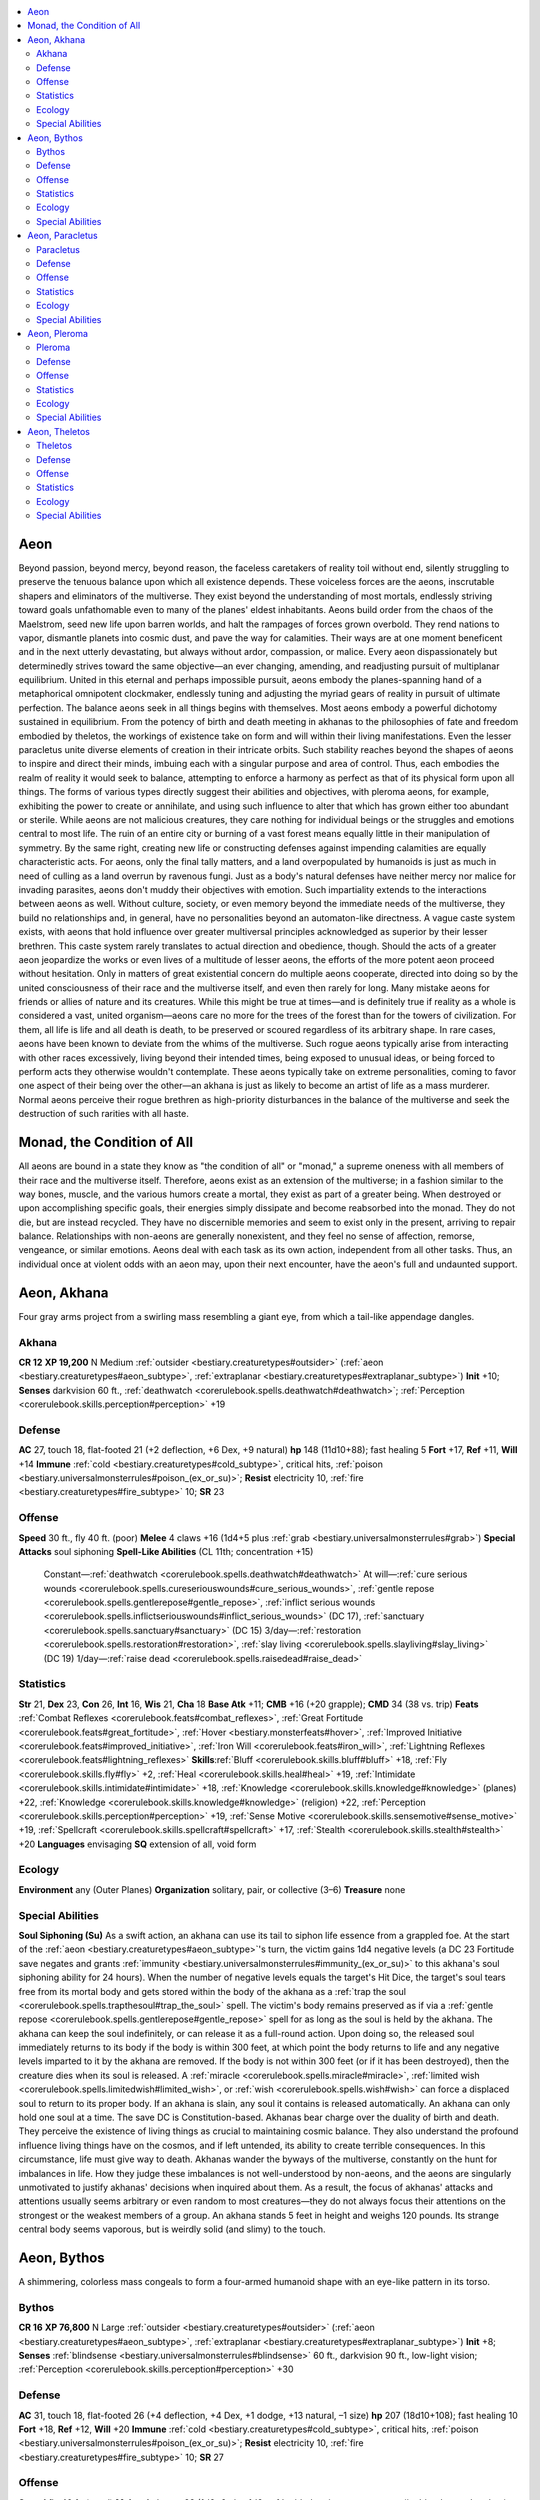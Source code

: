 
.. _`bestiary2.aeon`:

.. contents:: \ 

.. _`bestiary2.aeon#aeon`:

Aeon
*****
Beyond passion, beyond mercy, beyond reason, the faceless caretakers of reality toil without end, silently struggling to preserve the tenuous balance upon which all existence depends. These voiceless forces are the aeons, inscrutable shapers and eliminators of the multiverse. They exist beyond the understanding of most mortals, endlessly striving toward goals unfathomable even to many of the planes' eldest inhabitants. Aeons build order from the chaos of the Maelstrom, seed new life upon barren worlds, and halt the rampages of forces grown overbold. They rend nations to vapor, dismantle planets into cosmic dust, and pave the way for calamities. Their ways are at one moment beneficent and in the next utterly devastating, but always without ardor, compassion, or malice. Every aeon dispassionately but determinedly strives toward the same objective—an ever changing, amending, and readjusting pursuit of multiplanar equilibrium. United in this eternal and perhaps impossible pursuit, aeons embody the planes-spanning hand of a metaphorical omnipotent clockmaker, endlessly tuning and adjusting the myriad gears of reality in pursuit of ultimate perfection.
The balance aeons seek in all things begins with themselves. Most aeons embody a powerful dichotomy sustained in equilibrium. From the potency of birth and death meeting in akhanas to the philosophies of fate and freedom embodied by theletos, the workings of existence take on form and will within their living manifestations. Even the lesser paracletus unite diverse elements of creation in their intricate orbits. Such stability reaches beyond the shapes of aeons to inspire and direct their minds, imbuing each with a singular purpose and area of control. Thus, each embodies the realm of reality it would seek to balance, attempting to enforce a harmony as perfect as that of its physical form upon all things. The forms of various types directly suggest their abilities and objectives, with pleroma aeons, for example, exhibiting the power to create or annihilate, and using such influence to alter that which has grown either too abundant or sterile.
While aeons are not malicious creatures, they care nothing for individual beings or the struggles and emotions central to most life. The ruin of an entire city or burning of a vast forest means equally little in their manipulation of symmetry. By the same right, creating new life or constructing defenses against impending calamities are equally characteristic acts. For aeons, only the final tally matters, and a land overpopulated by humanoids is just as much in need of culling as a land overrun by ravenous fungi. Just as a body's natural defenses have neither mercy nor malice for invading parasites, aeons don't muddy their objectives with emotion. Such impartiality extends to the interactions between aeons as well. Without culture, society, or even memory beyond the immediate needs of the multiverse, they build no relationships and, in general, have no personalities beyond an automaton-like directness. A vague caste system exists, with aeons that hold influence over greater multiversal principles acknowledged as superior by their lesser brethren. This caste system rarely translates to actual direction and obedience, though. Should the acts of a greater aeon jeopardize the works or even lives of a multitude of lesser aeons, the efforts of the more potent aeon proceed without hesitation. Only in matters of great existential concern do multiple aeons cooperate, directed into doing so by the united consciousness of their race and the multiverse itself, and even then rarely for long.
Many mistake aeons for friends or allies of nature and its creatures. While this might be true at times—and is definitely true if reality as a whole is considered a vast, united organism—aeons care no more for the trees of the forest than for the towers of civilization. For them, all life is life and all death is death, to be preserved or scoured regardless of its arbitrary shape. 
In rare cases, aeons have been known to deviate from the whims of the multiverse. Such rogue aeons typically arise from interacting with other races excessively, living beyond their intended times, being exposed to unusual ideas, or being forced to perform acts they otherwise wouldn't contemplate. These aeons typically take on extreme personalities, coming to favor one aspect of their being over the other—an akhana is just as likely to become an artist of life as a mass murderer. Normal aeons perceive their rogue brethren as high-priority disturbances in the balance of the multiverse and seek the destruction of such rarities with all haste.

.. _`bestiary2.aeon#monad_the_condition_of_all`:

Monad, the Condition of All
****************************
All aeons are bound in a state they know as "the condition of all" or "monad," a supreme oneness with all members of their race and the multiverse itself. Therefore, aeons exist as an extension of the multiverse; in a fashion similar to the way bones, muscle, and the various humors create a mortal, they exist as part of a greater being. When destroyed or upon accomplishing specific goals, their energies simply dissipate and become reabsorbed into the monad. They do not die, but are instead recycled. They have no discernible memories and seem to exist only in the present, arriving to repair balance. Relationships with non-aeons are generally nonexistent, and they feel no sense of affection, remorse, vengeance, or similar emotions. Aeons deal with each task as its own action, independent from all other tasks. Thus, an individual once at violent odds with an aeon may, upon their next encounter, have the aeon's full and undaunted support. 

.. _`bestiary2.aeon#aeon_akhana`:

Aeon, Akhana
*************
Four gray arms project from a swirling mass resembling a giant eye, from which a tail-like appendage dangles. 

.. _`bestiary2.aeon#akhana`:

Akhana
=======

**CR 12** 
\ **XP 19,200**
N Medium :ref:`outsider <bestiary.creaturetypes#outsider>`\  (:ref:`aeon <bestiary.creaturetypes#aeon_subtype>`\ , :ref:`extraplanar <bestiary.creaturetypes#extraplanar_subtype>`\ )
\ **Init**\  +10; \ **Senses**\  darkvision 60 ft., :ref:`deathwatch <corerulebook.spells.deathwatch#deathwatch>`\ ; :ref:`Perception <corerulebook.skills.perception#perception>`\  +19

.. _`bestiary2.aeon#defense`:

Defense
========
\ **AC**\  27, touch 18, flat-footed 21 (+2 deflection, +6 Dex, +9 natural)
\ **hp**\  148 (11d10+88); fast healing 5
\ **Fort**\  +17, \ **Ref**\  +11, \ **Will**\  +14
\ **Immune**\  :ref:`cold <bestiary.creaturetypes#cold_subtype>`\ , critical hits, :ref:`poison <bestiary.universalmonsterrules#poison_(ex_or_su)>`\ ; \ **Resist**\  electricity 10, :ref:`fire <bestiary.creaturetypes#fire_subtype>`\  10; \ **SR**\  23

.. _`bestiary2.aeon#offense`:

Offense
========
\ **Speed**\  30 ft., fly 40 ft. (poor)
\ **Melee**\  4 claws +16 (1d4+5 plus :ref:`grab <bestiary.universalmonsterrules#grab>`\ )
\ **Special Attacks**\  soul siphoning
\ **Spell-Like Abilities**\  (CL 11th; concentration +15)
 Constant—:ref:`deathwatch <corerulebook.spells.deathwatch#deathwatch>`
 At will—:ref:`cure serious wounds <corerulebook.spells.cureseriouswounds#cure_serious_wounds>`\ , :ref:`gentle repose <corerulebook.spells.gentlerepose#gentle_repose>`\ , :ref:`inflict serious wounds <corerulebook.spells.inflictseriouswounds#inflict_serious_wounds>`\  (DC 17), :ref:`sanctuary <corerulebook.spells.sanctuary#sanctuary>`\  (DC 15)
 3/day—:ref:`restoration <corerulebook.spells.restoration#restoration>`\ , :ref:`slay living <corerulebook.spells.slayliving#slay_living>`\  (DC 19)
 1/day—:ref:`raise dead <corerulebook.spells.raisedead#raise_dead>`

.. _`bestiary2.aeon#statistics`:

Statistics
===========
\ **Str**\  21, \ **Dex**\  23, \ **Con**\  26, \ **Int**\  16, \ **Wis**\  21, \ **Cha**\  18
\ **Base Atk**\  +11; \ **CMB**\  +16 (+20 grapple); \ **CMD**\  34 (38 vs. trip)
\ **Feats**\  :ref:`Combat Reflexes <corerulebook.feats#combat_reflexes>`\ , :ref:`Great Fortitude <corerulebook.feats#great_fortitude>`\ , :ref:`Hover <bestiary.monsterfeats#hover>`\ , :ref:`Improved Initiative <corerulebook.feats#improved_initiative>`\ , :ref:`Iron Will <corerulebook.feats#iron_will>`\ , :ref:`Lightning Reflexes <corerulebook.feats#lightning_reflexes>`
\ **Skills**\ :ref:`Bluff <corerulebook.skills.bluff#bluff>`\  +18, :ref:`Fly <corerulebook.skills.fly#fly>`\  +2, :ref:`Heal <corerulebook.skills.heal#heal>`\  +19, :ref:`Intimidate <corerulebook.skills.intimidate#intimidate>`\  +18, :ref:`Knowledge <corerulebook.skills.knowledge#knowledge>`\  (planes) +22, :ref:`Knowledge <corerulebook.skills.knowledge#knowledge>`\  (religion) +22, :ref:`Perception <corerulebook.skills.perception#perception>`\  +19, :ref:`Sense Motive <corerulebook.skills.sensemotive#sense_motive>`\  +19, :ref:`Spellcraft <corerulebook.skills.spellcraft#spellcraft>`\  +17, :ref:`Stealth <corerulebook.skills.stealth#stealth>`\  +20
\ **Languages**\  envisaging
\ **SQ**\  extension of all, void form

.. _`bestiary2.aeon#ecology`:

Ecology
========
\ **Environment**\  any (Outer Planes)
\ **Organization**\  solitary, pair, or collective (3–6)
\ **Treasure**\  none

.. _`bestiary2.aeon#special_abilities`:

Special Abilities
==================
\ **Soul Siphoning (Su)**\  As a swift action, an akhana can use its tail to siphon life essence from a grappled foe. At the start of the :ref:`aeon <bestiary.creaturetypes#aeon_subtype>`\ 's turn, the victim gains 1d4 negative levels (a DC 23 Fortitude save negates and grants :ref:`immunity <bestiary.universalmonsterrules#immunity_(ex_or_su)>`\  to this akhana's soul siphoning ability for 24 hours). When the number of negative levels equals the target's Hit Dice, the target's soul tears free from its mortal body and gets stored within the body of the akhana as a :ref:`trap the soul <corerulebook.spells.trapthesoul#trap_the_soul>`\  spell. The victim's body remains preserved as if via a :ref:`gentle repose <corerulebook.spells.gentlerepose#gentle_repose>`\  spell for as long as the soul is held by the akhana. The akhana can keep the soul indefinitely, or can release it as a full-round action. Upon doing so, the released soul immediately returns to its body if the body is within 300 feet, at which point the body returns to life and any negative levels imparted to it by the akhana are removed. If the body is not within 300 feet (or if it has been destroyed), then the creature dies when its soul is released. A :ref:`miracle <corerulebook.spells.miracle#miracle>`\ , :ref:`limited wish <corerulebook.spells.limitedwish#limited_wish>`\ , or :ref:`wish <corerulebook.spells.wish#wish>`\  can force a displaced soul to return to its proper body. If an akhana is slain, any soul it contains is released automatically. An akhana can only hold one soul at a time. The save DC is Constitution-based.
Akhanas bear charge over the duality of birth and death. They perceive the existence of living things as crucial to maintaining cosmic balance. They also understand the profound influence living things have on the cosmos, and if left untended, its ability to create terrible consequences. In this circumstance, life must give way to death.
Akhanas wander the byways of the multiverse, constantly on the hunt for imbalances in life. How they judge these imbalances is not well-understood by non-aeons, and the aeons are singularly unmotivated to justify akhanas' decisions when inquired about them. As a result, the focus of akhanas' attacks and attentions usually seems arbitrary or even random to most creatures—they do not always focus their attentions on the strongest or the weakest members of a group.
An akhana stands 5 feet in height and weighs 120 pounds. Its strange central body seems vaporous, but is weirdly solid (and slimy) to the touch.

.. _`bestiary2.aeon#aeon_bythos`:

Aeon, Bythos
*************
A shimmering, colorless mass congeals to form a four-armed humanoid shape with an eye-like pattern in its torso.

.. _`bestiary2.aeon#bythos`:

Bythos
=======

**CR 16** 
\ **XP 76,800**
N Large :ref:`outsider <bestiary.creaturetypes#outsider>`\  (:ref:`aeon <bestiary.creaturetypes#aeon_subtype>`\ , :ref:`extraplanar <bestiary.creaturetypes#extraplanar_subtype>`\ )
\ **Init**\  +8; \ **Senses**\  :ref:`blindsense <bestiary.universalmonsterrules#blindsense>`\  60 ft., darkvision 90 ft., low-light vision; :ref:`Perception <corerulebook.skills.perception#perception>`\  +30

Defense
========
\ **AC**\  31, touch 18, flat-footed 26 (+4 deflection, +4 Dex, +1 dodge, +13 natural, –1 size)
\ **hp**\  207 (18d10+108); fast healing 10
\ **Fort**\  +18, \ **Ref**\  +12, \ **Will**\  +20
\ **Immune**\  :ref:`cold <bestiary.creaturetypes#cold_subtype>`\ , critical hits, :ref:`poison <bestiary.universalmonsterrules#poison_(ex_or_su)>`\ ; \ **Resist**\  electricity 10, :ref:`fire <bestiary.creaturetypes#fire_subtype>`\  10; \ **SR**\  27

Offense
========
\ **Speed**\  fly 40 ft. (good)
\ **Melee**\  4 slams +23 (1d6+6 plus 1d6 :ref:`cold <bestiary.creaturetypes#cold_subtype>`\  and aging strike)
\ **Space**\  10 ft.; \ **Reach**\  10 ft.
\ **Special Attacks**\  confusion :ref:`gaze <bestiary.universalmonsterrules#gaze>`\ , temporal strike
\ **Spell-Like Abilities**\  (CL 18th; concentration +23)
 At will—:ref:`augury <corerulebook.spells.augury#augury>`\ , :ref:`greater teleport <corerulebook.spells.teleport#teleport_greater>`\ , :ref:`slow <corerulebook.spells.slow#slow>`\  (DC 18)
 3/day—:ref:`dimensional anchor <corerulebook.spells.dimensionalanchor#dimensional>`\ , :ref:`haste <corerulebook.spells.haste#haste>`\ , :ref:`plane shift <corerulebook.spells.planeshift#plane_shift>`\  (DC 20)
 1/day—:ref:`dimensional lock <corerulebook.spells.dimensionallock#dimensional_lock>`\ , :ref:`moment of prescience <corerulebook.spells.momentofprescience#moment_of_prescience>`\ , :ref:`temporal stasis <corerulebook.spells.temporalstasis#temporal_stasis>`\  (DC 23)

Statistics
===========
\ **Str**\  22, \ **Dex**\  19, \ **Con**\  21, \ **Int**\  24, \ **Wis**\  28, \ **Cha**\  21
\ **Base Atk**\  +18; \ **CMB**\  +25; \ **CMD**\  44 (can't be tripped)
\ **Feats**\  :ref:`Combat Casting <corerulebook.feats#combat_casting>`\ , :ref:`Combat Reflexes <corerulebook.feats#combat_reflexes>`\ , :ref:`Dodge <corerulebook.feats#dodge>`\ , :ref:`Great Fortitude <corerulebook.feats#great_fortitude>`\ , :ref:`Hover <bestiary.monsterfeats#hover>`\ , :ref:`Improved Initiative <corerulebook.feats#improved_initiative>`\ , :ref:`Lightning Reflexes <corerulebook.feats#lightning_reflexes>`\ , :ref:`Mobility <corerulebook.feats#mobility>`\ , :ref:`Toughness <corerulebook.feats#toughness>`
\ **Skills**\  :ref:`Bluff <corerulebook.skills.bluff#bluff>`\  +26, :ref:`Fly <corerulebook.skills.fly#fly>`\  +6, :ref:`Heal <corerulebook.skills.heal#heal>`\  +30, :ref:`Intimidate <corerulebook.skills.intimidate#intimidate>`\  +26, :ref:`Knowledge <corerulebook.skills.knowledge#knowledge>`\  (arcana, nature, religion) +33, :ref:`Knowledge <corerulebook.skills.knowledge#knowledge>`\  (history, planes) +36, :ref:`Perception <corerulebook.skills.perception#perception>`\  +30, :ref:`Sense Motive <corerulebook.skills.sensemotive#sense_motive>`\  +30, :ref:`Spellcraft <corerulebook.skills.spellcraft#spellcraft>`\  +28, :ref:`Stealth <corerulebook.skills.stealth#stealth>`\  +21, :ref:`Use Magic Device <corerulebook.skills.usemagicdevice#use_magic_device>`\  +23
\ **Languages**\  envisaging
\ **SQ**\  extension of all, void form

Ecology
========
\ **Environment**\  any (Outer Planes)
\ **Organization**\  solitary, pair, or tribunal (3 bythos)
\ **Treasure**\  none

Special Abilities
==================
\ **Aging Strike (Su)**\  If a bythos strikes a living target with two slam attacks in a single round, the bythos ages the creature, causing it to advance to the next age category (\ *PRD Core Rulebook*\  169) if it fails a DC 24 Fortitude save. The victim gains all of the penalties from this aging and none of the bonuses. A venerable victim targeted by this ability dies if it fails a DC 24 Fortitude save. This process is reversible with :ref:`greater restoration <corerulebook.spells.restoration#restoration_greater>`\ , :ref:`limited wish <corerulebook.spells.limitedwish#limited_wish>`\ , :ref:`miracle <corerulebook.spells.miracle#miracle>`\ , or :ref:`wish <corerulebook.spells.wish#wish>`\ . The save DC is Constitution-based.
Confusion :ref:`Gaze <bestiary.universalmonsterrules#gaze>`\  (Su) Confusion for 1d4 rounds, 30 feet, Fortitude DC 24 negates. The save DC is Charisma-based.
\ **Temporal Strike (Su)**\  As a standard action, a bythos can touch a creature or object to displace it from time. If the target fails a DC 24 Fortitude save, it disappears from the present moment and reappears in the same location 1d4 rounds later as if no time had passed. If an object occupies that space, the creature appears in the closest available space to its original location—this displacement does not cause the creature any additional harm. The save DC is Charisma-based.
The bythos are guardians of time and planar travel—indeed, to bythos, the act of aging is nothing more than a highly specialized method of travel. Although bythos themselves have no additional method of traveling through time, they scour the multiverse, hunting for creatures that do have the ability to time-travel and may have abused this ability.
Far more often, though, bythos seek out abuses of planar travel, such as tears in reality, regions where planes overlap, or creatures that abuse the use of planar travel. In some cases, such distortions are ignored, but in others, a bythos or even a full tribunal comes to assess and repair the damage. In most cases, "repair" is analogous to the death of the creature responsible for the distortions, but placing such creatures in temporal stasis can also solve the problem.
While a bythos's body may seem to be made of smoke and vapor, it is strangely solid to the touch, feeling not dissimilar to dry stone. A bythos is 13 feet tall and weighs 600 pounds.

.. _`bestiary2.aeon#aeon_paracletus`:

Aeon, Paracletus
*****************
A small cluster of shimmering lights floats in the air, orbited by multiple vibrant crystals and gemstones.

.. _`bestiary2.aeon#paracletus`:

Paracletus
===========

**CR 2** 
\ **XP 600**
N Small :ref:`outsider <bestiary.creaturetypes#outsider>`\  (:ref:`aeon <bestiary.creaturetypes#aeon_subtype>`\ , :ref:`extraplanar <bestiary.creaturetypes#extraplanar_subtype>`\ )
\ **Init**\  +2; \ **Senses**\  darkvision 60 ft.; :ref:`Perception <corerulebook.skills.perception#perception>`\  +7
\ **Aura**\  emotion aura (DC 12, 30 ft.)

Defense
========
\ **AC**\  14, touch 13, flat-footed 12 (+2 Dex, +1 natural, +1 size)
\ **hp**\  13 (3d10–3)
\ **Fort**\  +4, \ **Ref**\  +3, \ **Will**\  +6
\ **Immune**\  :ref:`cold <bestiary.creaturetypes#cold_subtype>`\ , critical hits, :ref:`poison <bestiary.universalmonsterrules#poison_(ex_or_su)>`\ ; \ **Resist**\  electricity 10, :ref:`fire <bestiary.creaturetypes#fire_subtype>`\  10; \ **SR**\  7

Offense
========
\ **Speed**\  fly 40 ft. (good)
\ **Melee**\  slam +3 (1d3–1 plus 1d6 electricity)
\ **Spell-Like Abilities**\  (CL 3rd; concentration +4)
 At will—:ref:`sanctuary <corerulebook.spells.sanctuary#sanctuary>`\  (DC 12)
 3/day—:ref:`calm emotions <corerulebook.spells.calmemotions#calm_emotions>`\  (DC 13)
 1/week—:ref:`commune <corerulebook.spells.commune#commune>`\  (6 questions, CL 12th)

Statistics
===========
\ **Str**\  8, \ **Dex**\  14, \ **Con**\  9, \ **Int**\  11, \ **Wis**\  13, \ **Cha**\  12
\ **Base Atk**\  +3; \ **CMB**\  +1; \ **CMD**\  13 (can't be tripped)
\ **Feats**\  :ref:`Great Fortitude <corerulebook.feats#great_fortitude>`\ , :ref:`Iron Will <corerulebook.feats#iron_will>`
\ **Skills**\  :ref:`Fly <corerulebook.skills.fly#fly>`\  +8, :ref:`Intimidate <corerulebook.skills.intimidate#intimidate>`\  +7, :ref:`Knowledge <corerulebook.skills.knowledge#knowledge>`\  (arcana) +7, :ref:`Knowledge <corerulebook.skills.knowledge#knowledge>`\  (planes) +7, :ref:`Perception <corerulebook.skills.perception#perception>`\  +7, :ref:`Sense Motive <corerulebook.skills.sensemotive#sense_motive>`\  +7, :ref:`Stealth <corerulebook.skills.stealth#stealth>`\  +12
\ **Languages**\  envisaging
\ **SQ**\  extension of all, void form

Ecology
========
\ **Environment**\  any (Outer Planes)
\ **Organization**\  solitary, pair, or commune (3–12)
\ **Treasure**\  none

Special Abilities
==================
\ **Emotion Aura (Sp)**\  Each paracletus exists as the embodiment of a specific emotive duality. Three times per day, a paracletus can create an aura representing one of its two programmed emotions. Creatures in the area must make a DC 12 Will save to resist the aura. A creature that makes its save against the aura is unaffected by that :ref:`aeon <bestiary.creaturetypes#aeon_subtype>`\ 's aura for the next 24 hours. The paracletus can choose one creature in the area to ignore its effects. The effect of the aura lasts for 10 minutes, and ends if a creature moves more than 30 feet from the :ref:`aeon <bestiary.creaturetypes#aeon_subtype>`\ . The aura is a mind-affecting compulsion effect. The save DC is Charisma-based. Specific emotive dualities and their powers follow—any single paracletus can only use one of these three dualistic options and cannot change to a different one.
\ *Courage/Fear*\ : The aura acts as :ref:`bless <corerulebook.spells.bless#bless>`\  or :ref:`bane <corerulebook.magicitems.weapons#weapons_bane>`\ .
\ *Empathy/Apathy*\ : The aura gives creatures a +2 bonus or a –2 penalty on :ref:`Bluff <corerulebook.skills.bluff#bluff>`\ , :ref:`Diplomacy <corerulebook.skills.diplomacy#diplomacy>`\ , and :ref:`Intimidate <corerulebook.skills.intimidate#intimidate>`\  checks.
\ *Hope/Despair*\ : The aura gives creatures a +2 morale bonus on Will saving throws or a –2 penalty on Will saving throws.
While mortals possess the gift of free will, both logic and emotion influence their decisions. The paracletus serve the aeons as agents who connect with mortals and study the influence of emotions (particularly the dualistic nature of raw emotion) upon mortal behavior. They wander the planes seeking mortals with particularly strong emotional or logical capabilities (characters with high Charisma or Intelligence scores). Once a paracletus locates such a creature, the paracletus remains nearby, studying the target's relationship with emotional and logical input and choices. Often, the paracletus will use its emotion aura on the target in order to study how outside influences affect the subject. Unfortunately for the target creature, whether or not the paracletus uses a helpful or harmful effect is, for all intents and purposes, a matter of random chance—even though to the paracletus's complex reasoning, nothing is left to actual random chance.
If presented the option, a paracletus avoids direct combat, and uses its emotion aura to influence situations. If pressed to defend itself, it flies at opponents, slamming into them and discharging an electrical jolt of energy in addition to buffeting with its crystalline components. The crystals that orbit a paracletus are solidified aspects of logic, while the swirling vapors and lights that make up its central mass are manifestations of raw emotion—when a paracletus is slain, both the crystals and vapors fade away into nothingness.
A paracletus can be chosen as a familiar by a 7th-level neutral spellcaster who has the :ref:`Improved Familiar <corerulebook.feats#improved_familiar>`\  feat. A paracletus familiar does not abandon its mission to observe emotions and logic at play, but it does follow its master's orders—this is one situation where the application of a paracletus's emotion aura need not be random.
Although the central mass of a paracletus's body appears to be made of light and energy, it is in fact solid, and feels strangely like electrified flesh to the touch.

.. _`bestiary2.aeon#aeon_pleroma`:

Aeon, Pleroma
**************
Within the shadows of this vaguely humanoid figure stir swirling colors and spheres, as if it encompassed all the night sky. 

.. _`bestiary2.aeon#pleroma`:

Pleroma
========

**CR 20** 
\ **XP 307,200**
N Large :ref:`outsider <bestiary.creaturetypes#outsider>`\  (:ref:`aeon <bestiary.creaturetypes#aeon_subtype>`\ , :ref:`extraplanar <bestiary.creaturetypes#extraplanar_subtype>`\ )
\ **Init**\  +12; \ **Senses**\  :ref:`blindsight <bestiary.universalmonsterrules#blindsight>`\  120 ft., darkvision 120 ft., :ref:`true seeing <corerulebook.spells.trueseeing#true_seeing>`\ ; :ref:`Perception <corerulebook.skills.perception#perception>`\  +41

Defense
========
\ **AC**\  36, touch 24, flat-footed 27 (+6 deflection, +8 Dex, +1 dodge, +12 natural, –1 size)
\ **hp**\  324 (24d10+192); fast healing 10
\ **Fort**\  +24, \ **Ref**\  +18, \ **Will**\  +26
\ **Immune**\  :ref:`cold <bestiary.creaturetypes#cold_subtype>`\ , critical hits, :ref:`poison <bestiary.universalmonsterrules#poison_(ex_or_su)>`\ ; \ **Resist**\  electricity 10, :ref:`fire <bestiary.creaturetypes#fire_subtype>`\  10; \ **SR**\  31

Offense
========
\ **Speed**\  0 ft., fly 60 ft. (perfect)
\ **Melee**\  touch +30 (20d8 energy)
\ **Space**\  10 ft.; \ **Reach**\  10 ft.
\ **Special Attacks**\  sphere of creation, sphere of oblivion
\ **Spell-Like Abilities**\  (CL 20th; concentration +27)
 At will—:ref:`create food and water <corerulebook.spells.createfoodandwater#create_food_and_water>`\ , :ref:`mending <corerulebook.spells.mending#mending>`\ , :ref:`rusting grasp <corerulebook.spells.rustinggrasp#rusting_grasp>`\  (DC 21), :ref:`stone shape <corerulebook.spells.stoneshape#stone_shape>`\ , :ref:`wood shape <corerulebook.spells.woodshape#wood_shape>`\  (DC 19)
 7/day—:ref:`fabricate <corerulebook.spells.fabricate#fabricate>`\ , :ref:`plant growth <corerulebook.spells.plantgrowth#plant_growth>`\ , :ref:`sculpt sound <corerulebook.spells.sculptsound#sculpt_sound>`\ , :ref:`shout <corerulebook.spells.shout#shout>`\  (DC 21)
 5/day—:ref:`break enchantment <corerulebook.spells.breakenchantment#break_enchantment>`\ , :ref:`daylight <corerulebook.spells.daylight#daylight>`\ , :ref:`deeper darkness <corerulebook.spells.deeperdarkness#deeper_darkness>`\ , :ref:`freedom of movement <corerulebook.spells.freedomofmovement#freedom_of_movement>`\ , :ref:`major creation <corerulebook.spells.majorcreation#major_creation>`
 3/day—:ref:`disintegrate <corerulebook.spells.disintegrate#disintegrate>`\  (DC 23), :ref:`horrid wilting <corerulebook.spells.horridwilting#horrid_wilting>`\  (DC 25)
 1/day—:ref:`mage's disjunction <corerulebook.spells.magesdisjunction#mage_s_disjunction>`\  (DC 26), :ref:`wish <corerulebook.spells.wish#wish>`\  (DC 26)
\ **Cleric Spells Prepared**\  (CL 20th; concentration +30)
 9th—:ref:`astral projection <corerulebook.spells.astralprojection#astral_projection>`\ , :ref:`gate <corerulebook.spells.gate#gate>`\ , :ref:`implosion <corerulebook.spells.implosion#implosion>`\  (3, DC 29)
 8th—:ref:`cloak of chaos <corerulebook.spells.cloakofchaos#cloak_of_chaos>`\  (DC 28), :ref:`holy aura <corerulebook.spells.holyaura#holy_aura>`\  (DC 28), :ref:`shield of law <corerulebook.spells.shieldoflaw#shield_of_law>`\  (DC 28), \ *summon monster VIII*\ , :ref:`unholy aura <corerulebook.spells.unholyaura#unholy_aura>`\  (DC 28)
 7th—:ref:`blasphemy <corerulebook.spells.blasphemy#blasphemy>`\  (DC 27), :ref:`destruction <corerulebook.spells.destruction#destruction>`\  (DC 27), :ref:`dictum <corerulebook.spells.dictum#dictum>`\  (DC 27), :ref:`holy word <corerulebook.spells.holyword#holy_word>`\  (DC 27), :ref:`word of chaos <corerulebook.spells.wordofchaos#word_of_chaos>`\  (DC 27)
 6th—:ref:`banishment <corerulebook.spells.banishment#banishment>`\  (DC 26), :ref:`forbiddance <corerulebook.spells.forbiddance#forbiddance>`\  (DC 26), \ *geas*\ , :ref:`legend lore <corerulebook.spells.legendlore#legend_lore>`\ , :ref:`repulsion <corerulebook.spells.repulsion#repulsion>`\  (DC 26), :ref:`veil <corerulebook.spells.veil#veil>`\  (DC 26)
 5th—:ref:`contact other plane <corerulebook.spells.contactotherplane#contact_other_plane>`\ , :ref:`dispel chaos <corerulebook.spells.dispelchaos#dispel_chaos>`\  (DC 25), :ref:`dispel evil <corerulebook.spells.dispelevil#dispel_evil>`\  (DC 25), :ref:`dispel good <corerulebook.spells.dispelgood#dispel_good>`\  (DC 25), :ref:`dispel law <corerulebook.spells.dispellaw#dispel_law>`\  (DC 25), :ref:`teleport <corerulebook.spells.teleport#teleport>`
 4th—:ref:`chaos hammer <corerulebook.spells.chaoshammer#chaos_hammer>`\  (DC 24), :ref:`holy smite <corerulebook.spells.holysmite#holy_smite>`\  (DC 24), :ref:`order's wrath <corerulebook.spells.orderswrath#order_s_wrath>`\  (DC 24), :ref:`restoration <corerulebook.spells.restoration#restoration>`\ , :ref:`scrying <corerulebook.spells.scrying#scrying>`\  (DC 24), :ref:`unholy blight <corerulebook.spells.unholyblight#unholy_blight>`\  (DC 24)
 3rd—:ref:`clairaudience/clairvoyance <corerulebook.spells.clairaudienceclairvoyance#clairaudience_clairvoyance>`\ , :ref:`magic circle against chaos <corerulebook.spells.magiccircleagainstchaos#magic_circle_against_chaos>`\ , :ref:`magic circle against evil <corerulebook.spells.magiccircleagainstevil#magic_circle_against_evil>`\ , :ref:`magic circle against good <corerulebook.spells.magiccircleagainstgood#magic_circle_against_good>`\ , :ref:`magic circle against law <corerulebook.spells.magiccircleagainstlaw#magic_circle_against_law>`\ , :ref:`suggestion <corerulebook.spells.suggestion#suggestion>`\  (DC 23)
 2nd—:ref:`align weapon <corerulebook.spells.alignweapon#align_weapon>`\ , :ref:`detect thoughts <corerulebook.spells.detectthoughts#detect_thoughts>`\  (DC 22), :ref:`enthrall <corerulebook.spells.enthrall#enthrall>`\  (DC 22), :ref:`make whole <corerulebook.spells.makewhole#make_whole>`\ , :ref:`see invisibility <corerulebook.spells.seeinvisibility#see_invisibility>`\ , :ref:`undetectable alignment <corerulebook.spells.undetectablealignment#undetectable_alignment>`\ , :ref:`zone of truth <corerulebook.spells.zoneoftruth#zone_of_truth>`\  (DC 22)
 1st—:ref:`detect chaos <corerulebook.spells.detectchaos#detect_chaos>`\ , :ref:`detect evil <corerulebook.spells.detectevil#detect_evil>`\ , :ref:`detect good <corerulebook.spells.detectgood#detect_good>`\ , :ref:`detect law <corerulebook.spells.detectlaw#detect_law>`\ , :ref:`identify <corerulebook.spells.identify#identify>`\ , :ref:`magic aura <corerulebook.spells.magicaura#magic_aura>`\ , :ref:`true strike <corerulebook.spells.truestrike#true_strike>`
 0—:ref:`create water <corerulebook.spells.createwater#create_water>`\ , :ref:`detect magic <corerulebook.spells.detectmagic#detect_magic>`\ , :ref:`guidance <corerulebook.spells.guidance#guidance>`\ , :ref:`read magic <corerulebook.spells.readmagic#read_magic>`

Statistics
===========
\ **Str**\  24, \ **Dex**\  27, \ **Con**\  26, \ **Int**\  26, \ **Wis**\  31, \ **Cha**\  25
\ **Base Atk**\  +24; \ **CMB**\  +32; \ **CMD**\  57 (can't be tripped)
\ **Feats**\  :ref:`Alertness <corerulebook.feats#alertness>`\ , :ref:`Combat Casting <corerulebook.feats#combat_casting>`\ , :ref:`Combat Reflexes <corerulebook.feats#combat_reflexes>`\ , :ref:`Dodge <corerulebook.feats#dodge>`\ , :ref:`Great Fortitude <corerulebook.feats#great_fortitude>`\ , :ref:`Improved Initiative <corerulebook.feats#improved_initiative>`\ , :ref:`Improved Iron Will <corerulebook.feats#improved_iron_will>`\ , :ref:`Iron Will <corerulebook.feats#iron_will>`\ , :ref:`Lightning Reflexes <corerulebook.feats#lightning_reflexes>`\ , :ref:`Lightning Stance <corerulebook.feats#lightning_stance>`\ , :ref:`Mobility <corerulebook.feats#mobility>`\ , :ref:`Wind Stance <corerulebook.feats#wind_stance>`
\ **Skills**\  :ref:`Appraise <corerulebook.skills.appraise#appraise>`\  +30, :ref:`Bluff <corerulebook.skills.bluff#bluff>`\  +32, :ref:`Fly <corerulebook.skills.fly#fly>`\  +16, :ref:`Heal <corerulebook.skills.heal#heal>`\  +30, :ref:`Intimidate <corerulebook.skills.intimidate#intimidate>`\  +27, :ref:`Knowledge <corerulebook.skills.knowledge#knowledge>`\  (arcana) +47, :ref:`Knowledge <corerulebook.skills.knowledge#knowledge>`\  (dungeoneering) +44, :ref:`Knowledge <corerulebook.skills.knowledge#knowledge>`\  (engineering) +44, :ref:`Knowledge <corerulebook.skills.knowledge#knowledge>`\  (nature) +47, :ref:`Knowledge <corerulebook.skills.knowledge#knowledge>`\  (planes) +47, :ref:`Knowledge <corerulebook.skills.knowledge#knowledge>`\  (religion) +47, :ref:`Perception <corerulebook.skills.perception#perception>`\  +41, :ref:`Sense Motive <corerulebook.skills.sensemotive#sense_motive>`\  +39, :ref:`Spellcraft <corerulebook.skills.spellcraft#spellcraft>`\  +30, :ref:`Stealth <corerulebook.skills.stealth#stealth>`\  +27, :ref:`Use Magic Device <corerulebook.skills.usemagicdevice#use_magic_device>`\  +27
\ **Languages**\  envisaging
\ **SQ**\  extension of all, void form

Ecology
========
\ **Environment**\  any (Outer Planes)
\ **Organization**\  solitary or tribunal (1 pleroma, 3 akhanas, and 2–5 theletos)
\ **Treasure**\  none

Special Abilities
==================
\ **Energy Touch (Su)**\  A pleroma's touch deals 20d8 points of damage from positive or negative energy, depending upon which type of energy would harm the creature touched. A pleroma's touch never heals damage.
\ **Spells**\  A pleroma casts spells as a 20th-level cleric, but does not have access to domains. A pleroma can cast certain sorcerer/wizard spells as divine spells.
\ **Sphere of Creation (Su)**\  Three times per day, the pleroma can manifest a 2-foot-diameter sphere of white energy that hovers above its left hand. By concentrating, the pleroma can control this sphere, causing it to fly slowly at a speed of 10 feet per round. The sphere can travel in any direction, but must remain within 300 feet of the pleroma or it immediately dissipates. Wherever the sphere travels, it leaves behind a 5-foot-wide path of new matter, creating either new terrain (such as swamp, tundra, desert, or forest) or a 10-foot-square wall composed of a single natural substance (such as clay, wood, or stone). Any existing matter, either living or nonliving that comes in contact with the sphere must make a DC 30 Fortitude save or be absorbed and incorporated into the new substance (only :ref:`freedom <corerulebook.spells.freedom#freedom>`\ , :ref:`miracle <corerulebook.spells.miracle#miracle>`\ , or :ref:`wish <corerulebook.spells.wish#wish>`\  can rescue creatures so trapped). Creatures that save are pushed to the nearest unoccupied location adjacent to the newly created substance. The sphere is highly unstable and only lasts 1d4 minutes before exploding with a blinding flash. All creatures within 30 feet of the flash must make a DC 30 Fortitude save or be permanently blinded. The save DCs are Constitution-based.
\ **Sphere of Oblivion (Su)**\  Three times per day, the pleroma can manifest a 2-foot-diameter sphere of complete and utter darkness that hovers above its right hand. The sphere is an empty void similar to a \ *sphere of annihilation*\ . Any matter (living or nonliving) that touches the sphere must succeed on a DC 30 Fortitude save or be sucked into the sphere and destroyed. Larger objects (such as ships or buildings) are destroyed at a rate of one 10-foot cube per round of contact with the sphere. By concentrating, the pleroma can control this sphere, causing it to fly slowly at a speed of 10 feet per round. The sphere can travel in any direction, but must remain within 300 feet of the pleroma or it immediately dissipates. The sphere is highly unstable and only lasts 1d4 minutes before harmlessly imploding upon itself. Alternatively, the pleroma may hurl the sphere as a ranged touch attack (with a 10-foot range increment) against a single creature. When thrown in this manner, the sphere implodes immediately after the attack is resolved. The save DCs are Constitution-based.	
The pleroma is the most powerful of all the aeons. As a manifestation of the opposing acts of creation and destruction, a pleroma exists in a state of flux, its very form shifting between creation and oblivion within the ebon folds of its vaporous cloak. One who gazes upon a pleroma could spend days studying the continual changes of its form, which most resemble the shifting of celestial bodies within the universe sped up to a pace at which the swirling of galaxies and the tumble of planets form a strange dance.
 Pleromas view the concepts of creation and oblivion not so much as separate processes, but rather as two parts of a cyclical passage that everything in existence must explore. Pleromas guide this progression, ensuring everything remains balanced, such that whatever is created can be destroyed, and that nothing becomes so static that these two processes slow to a halt. For everything that attains a state of semi-permanence, there must be many more things that do not, or rather that cannot ever be reformed into a state of permanence. While pleromas believe in eternity, they understand that eternity is cyclical and infinity is something that repeats itself. Therefore, eternity and infinity are states that can be changed, or altered, if only slightly. Pleromas maintain such changes are necessary to keep the cosmos from becoming static and unbalanced, a state they refer to as apocalypse, or the end of everything.
Of all the aeons, pleromas possess the strongest connection to the entity or concept they refer to as Monad. All aeons believe themselves to be extensions of this entity, and while they act freely and independently of the entity, they always act within the constricts of its will or needs. This behavior is not so much a state of servitude as a symbiosis in which the actions of the pleromas are universally beneficial to both themselves and the entity they are part of. Pleromas describe Monad as the sentience of the multiverse, from which all things are created through the recycling of everything that ever existed. 
Pleromas typically travel alone. Their arrival in a region almost always heralds some sort of dramatic change. They pay little mind to the wants and needs of other creatures, and remain entirely focused upon their primary task. They avoid conflicts of ethics, wars, and similar pursuits, save when manipulating such events would help to restore the balance between creation and oblivion. Should any be so foolish as to attempt to interfere with or sway their work, pleromas immediately retaliate by bringing all of their significant powers and devastating abilities to bear until the intervention is destroyed.

.. _`bestiary2.aeon#aeon_theletos`:

Aeon, Theletos
***************
Four bandy limbs, each splitting at the elbow into two three-fingered forearms, emerge from this creature's crystalline body. 

.. _`bestiary2.aeon#theletos`:

Theletos
=========

**CR 7** 
\ **XP 3,200**
N Medium :ref:`outsider <bestiary.creaturetypes#outsider>`\  (:ref:`aeon <bestiary.creaturetypes#aeon_subtype>`\ , :ref:`extraplanar <bestiary.creaturetypes#extraplanar_subtype>`\ )
\ **Init**\  +6; \ **Senses**\  darkvision 60 ft.; :ref:`Perception <corerulebook.skills.perception#perception>`\  +16

Defense
========
\ **AC**\  20, touch 15, flat-footed 17 (+2 deflection, +2 Dex, +1 dodge, +5 natural)
\ **hp**\  76 (9d10+27); fast healing 5
\ **Fort**\  +9, \ **Ref**\  +5, \ **Will**\  +12
\ **Immune**\  :ref:`cold <bestiary.creaturetypes#cold_subtype>`\ , critical hits, :ref:`poison <bestiary.universalmonsterrules#poison_(ex_or_su)>`\ ; \ **Resist**\  electricity 10, :ref:`fire <bestiary.creaturetypes#fire_subtype>`\  10; \ **SR**\  18

Offense
========
\ **Speed**\  30 ft., fly 30 ft. (poor)
\ **Melee**\  2 slams +13 (1d6+4), 2 tentacles +8 (1d4+2 plus fate drain)
\ **Space**\  5 ft.; \ **Reach**\  5 ft.
\ **Special Attacks**\  wreath of fate
\ **Spell-Like Abilities**\  (CL 9th; concentration +10)
 At will—:ref:`augury <corerulebook.spells.augury#augury>`\ , :ref:`command <corerulebook.spells.command#command>`\  (DC 12), :ref:`doom <corerulebook.spells.doom#doom>`\  (DC 12), :ref:`sanctuary <corerulebook.spells.sanctuary#sanctuary>`\  (DC 12)
 3/day— :ref:`bestow curse <corerulebook.spells.bestowcurse#bestow_curse>`\  (DC 14), :ref:`enthrall <corerulebook.spells.enthrall#enthrall>`\  (DC 13), :ref:`touch of idiocy <corerulebook.spells.touchofidiocy#touch_of_idiocy>`\  (DC 13), :ref:`dispel magic <corerulebook.spells.dispelmagic#dispel_magic>`\ , :ref:`remove curse <corerulebook.spells.removecurse#remove_curse>`\ , :ref:`suggestion <corerulebook.spells.suggestion#suggestion>`\  (DC 14)
 1/day—:ref:`charm monster <corerulebook.spells.charmmonster#charm_monster>`\  (DC 15), :ref:`lesser geas <corerulebook.spells.geasquest#geas_lesser>`\  (DC 15)

Statistics
===========
\ **Str**\  18, \ **Dex**\  14, \ **Con**\  17, \ **Int**\  11, \ **Wis**\  19, \ **Cha**\  12
\ **Base Atk**\  +9; \ **CMB**\  +13; \ **CMD**\  28 (can't be tripped)
\ **Feats**\  :ref:`Dodge <corerulebook.feats#dodge>`\ , :ref:`Hover <bestiary.monsterfeats#hover>`\ , :ref:`Improved Initiative <corerulebook.feats#improved_initiative>`\ , :ref:`Improved Iron Will <corerulebook.feats#improved_iron_will>`\ , :ref:`Iron Will <corerulebook.feats#iron_will>`
\ **Skills**\  :ref:`Fly <corerulebook.skills.fly#fly>`\  –2, :ref:`Intimidate <corerulebook.skills.intimidate#intimidate>`\  +13, :ref:`Knowledge <corerulebook.skills.knowledge#knowledge>`\  (planes) +16, :ref:`Perception <corerulebook.skills.perception#perception>`\  +16, :ref:`Sense Motive <corerulebook.skills.sensemotive#sense_motive>`\  +16, :ref:`Spellcraft <corerulebook.skills.spellcraft#spellcraft>`\  +12, :ref:`Stealth <corerulebook.skills.stealth#stealth>`\  +14
\ **Languages**\  envisaging
\ **SQ**\  extension of all, void form

Ecology
========
\ **Environment**\  any (Outer Planes)
\ **Organization**\  solitary, pair, or collective (3–12)
\ **Treasure**\  none

Special Abilities
==================
\ **Fate Drain (Su)**\  A theletos possesses a pair of flexible crystalline tentacles with which it can drain a creature's sense of fate and destiny. Whenever it strikes a foe with these tentacles, the creature struck must make a DC 17 Will save or take 1d4 points of Charisma damage. Until a creature's Charisma damage from this ability is healed, the victim takes a –2 penalty on all saving throws (regardless of the actual total amount of Charisma damage it takes). The save DC is Constitution-based.
\ **Wreath of Fate (Su)**\  As a full-round-action every 1d4 rounds, a theletos can release a 60-foot cone of energy from its chest. Any intelligent creature struck by this cone must make a DC 15 Will save or become nearly overwhelmed with the knowledge of various fates that destiny has in store for him—there is no way to make sense of these myriad dooms and boons, and as a result, the victim is staggered. As long as this condition persists, the victim may choose to make two rolls when attempting an attack roll, a saving throw, or a skill check—he must accept the worse of the two rolls, but in so doing the wreath of fate passes from his soul and he is no longer staggered by this ability. Wreath of fate is a :ref:`curse <bestiary.universalmonsterrules#curse>`\  effect, and as such can be affected by :ref:`remove curse <corerulebook.spells.removecurse#remove_curse>`\  or :ref:`break enchantment <corerulebook.spells.breakenchantment#break_enchantment>`\ —the effective caster level of this :ref:`curse <bestiary.universalmonsterrules#curse>`\  is equal to the theletos's HD (CL 9th in most cases). The save DC is Charisma-based.
The strange theletos is the guardian of the duality between freedom and fate. Slavery is no more of an issue to a theletos than is true freedom, but without one, the other cannot exist. In areas where slavery is rife, a theletos might aid in freeing some slaves, while in regions where slavery has been abolished, this strange being works to subjugate many creatures with its own mind-controlling spell-like abilities—often encouraging them to further undertake acts of slavery themselves. The theletos is also a guardian of fate and prophecy, and while for some creatures it might allow glimpses of futures, others who peer into the future almost seem to cause the aeon physical pain. The theletos cannot explain why one seer might be allowed to divine futures while another should not—it knows only that some prophets should be denied this pursuit.
A theletos is 5 feet tall and weighs 100 pounds.

